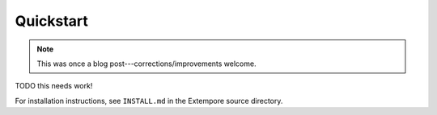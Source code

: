 Quickstart
==========

.. note:: This was once a blog post---corrections/improvements
          welcome.

TODO this needs work!

For installation instructions, see ``INSTALL.md`` in the Extempore
source directory.
